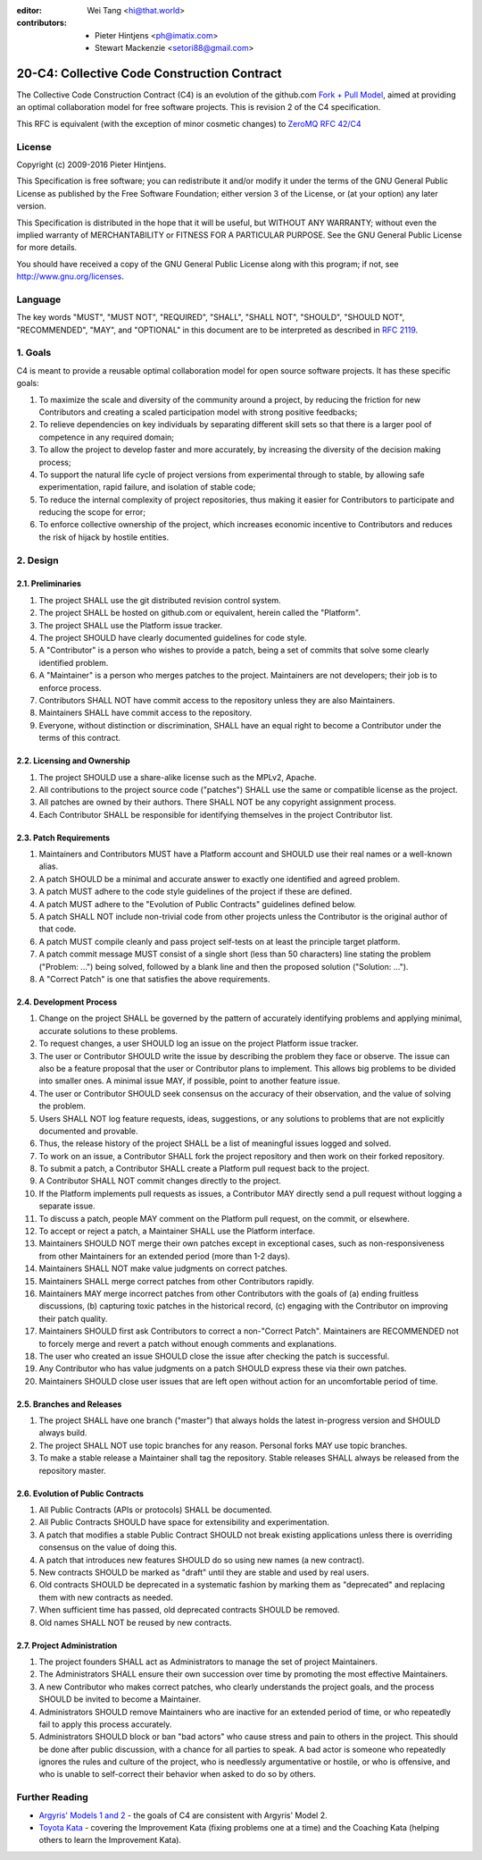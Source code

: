 :editor: Wei Tang <hi@that.world>
:contributors: - Pieter Hintjens <ph@imatix.com>
               - Stewart Mackenzie <setori88@gmail.com>

20-C4: Collective Code Construction Contract
============================================

The Collective Code Construction Contract (C4) is an evolution of the
github.com `Fork + Pull
Model <http://help.github.com/send-pull-requests/>`__, aimed at
providing an optimal collaboration model for free software projects.
This is revision 2 of the C4 specification.

This RFC is equivalent (with the exception of minor cosmetic changes) to
`ZeroMQ RFC 42/C4 <http://rfc.zeromq.org/spec:42>`__

License
-------

Copyright (c) 2009-2016 Pieter Hintjens.

This Specification is free software; you can redistribute it and/or
modify it under the terms of the GNU General Public License as published
by the Free Software Foundation; either version 3 of the License, or (at
your option) any later version.

This Specification is distributed in the hope that it will be useful,
but WITHOUT ANY WARRANTY; without even the implied warranty of
MERCHANTABILITY or FITNESS FOR A PARTICULAR PURPOSE. See the GNU General
Public License for more details.

You should have received a copy of the GNU General Public License along
with this program; if not, see http://www.gnu.org/licenses.

Language
--------

The key words "MUST", "MUST NOT", "REQUIRED", "SHALL", "SHALL NOT",
"SHOULD", "SHOULD NOT", "RECOMMENDED", "MAY", and "OPTIONAL" in this
document are to be interpreted as described in `RFC
2119 <http://tools.ietf.org/html/rfc2119>`__.

1. Goals
--------

C4 is meant to provide a reusable optimal collaboration model for open
source software projects. It has these specific goals:

1. To maximize the scale and diversity of the community around a
   project, by reducing the friction for new Contributors and creating a
   scaled participation model with strong positive feedbacks;
2. To relieve dependencies on key individuals by separating different
   skill sets so that there is a larger pool of competence in any
   required domain;
3. To allow the project to develop faster and more accurately, by
   increasing the diversity of the decision making process;
4. To support the natural life cycle of project versions from
   experimental through to stable, by allowing safe experimentation,
   rapid failure, and isolation of stable code;
5. To reduce the internal complexity of project repositories, thus
   making it easier for Contributors to participate and reducing the
   scope for error;
6. To enforce collective ownership of the project, which increases
   economic incentive to Contributors and reduces the risk of hijack by
   hostile entities.

2. Design
---------

2.1. Preliminaries
~~~~~~~~~~~~~~~~~~

1. The project SHALL use the git distributed revision control system.
2. The project SHALL be hosted on github.com or equivalent, herein
   called the "Platform".
3. The project SHALL use the Platform issue tracker.
4. The project SHOULD have clearly documented guidelines for code style.
5. A "Contributor" is a person who wishes to provide a patch, being a
   set of commits that solve some clearly identified problem.
6. A "Maintainer" is a person who merges patches to the project.
   Maintainers are not developers; their job is to enforce process.
7. Contributors SHALL NOT have commit access to the repository unless
   they are also Maintainers.
8. Maintainers SHALL have commit access to the repository.
9. Everyone, without distinction or discrimination, SHALL have an equal
   right to become a Contributor under the terms of this contract.

2.2. Licensing and Ownership
~~~~~~~~~~~~~~~~~~~~~~~~~~~~

1. The project SHOULD use a share-alike license such as the MPLv2,
   Apache.
2. All contributions to the project source code ("patches") SHALL use
   the same or compatible license as the project.
3. All patches are owned by their authors. There SHALL NOT be any
   copyright assignment process.
4. Each Contributor SHALL be responsible for identifying themselves in
   the project Contributor list.

2.3. Patch Requirements
~~~~~~~~~~~~~~~~~~~~~~~

1. Maintainers and Contributors MUST have a Platform account and SHOULD
   use their real names or a well-known alias.
2. A patch SHOULD be a minimal and accurate answer to exactly one
   identified and agreed problem.
3. A patch MUST adhere to the code style guidelines of the project if
   these are defined.
4. A patch MUST adhere to the "Evolution of Public Contracts" guidelines
   defined below.
5. A patch SHALL NOT include non-trivial code from other projects unless
   the Contributor is the original author of that code.
6. A patch MUST compile cleanly and pass project self-tests on at least
   the principle target platform.
7. A patch commit message MUST consist of a single short (less than 50
   characters) line stating the problem ("Problem: ...") being solved,
   followed by a blank line and then the proposed solution ("Solution:
   ...").
8. A "Correct Patch" is one that satisfies the above requirements.

2.4. Development Process
~~~~~~~~~~~~~~~~~~~~~~~~

1.  Change on the project SHALL be governed by the pattern of accurately
    identifying problems and applying minimal, accurate solutions to
    these problems.
2.  To request changes, a user SHOULD log an issue on the project
    Platform issue tracker.
3.  The user or Contributor SHOULD write the issue by describing the
    problem they face or observe. The issue can also be a feature
    proposal that the user or Contributor plans to implement. This
    allows big problems to be divided into smaller ones. A minimal
    issue MAY, if possible, point to another feature issue.
4.  The user or Contributor SHOULD seek consensus on the accuracy of
    their observation, and the value of solving the problem.
5.  Users SHALL NOT log feature requests, ideas, suggestions, or any
    solutions to problems that are not explicitly documented and
    provable.
6.  Thus, the release history of the project SHALL be a list of
    meaningful issues logged and solved.
7.  To work on an issue, a Contributor SHALL fork the project repository
    and then work on their forked repository.
8.  To submit a patch, a Contributor SHALL create a Platform pull
    request back to the project.
9.  A Contributor SHALL NOT commit changes directly to the project.
10. If the Platform implements pull requests as issues, a Contributor
    MAY directly send a pull request without logging a separate issue.
11. To discuss a patch, people MAY comment on the Platform pull request,
    on the commit, or elsewhere.
12. To accept or reject a patch, a Maintainer SHALL use the Platform
    interface.
13. Maintainers SHOULD NOT merge their own patches except in exceptional
    cases, such as non-responsiveness from other Maintainers for an
    extended period (more than 1-2 days).
14. Maintainers SHALL NOT make value judgments on correct patches.
15. Maintainers SHALL merge correct patches from other Contributors
    rapidly.
16. Maintainers MAY merge incorrect patches from other Contributors with
    the goals of (a) ending fruitless discussions, (b) capturing toxic
    patches in the historical record, (c) engaging with the Contributor
    on improving their patch quality.
17. Maintainers SHOULD first ask Contributors to correct a
    non-"Correct Patch". Maintainers are RECOMMENDED not to forcely
    merge and revert a patch without enough comments and explanations.
18. The user who created an issue SHOULD close the issue after checking
    the patch is successful.
19. Any Contributor who has value judgments on a patch SHOULD express
    these via their own patches.
20. Maintainers SHOULD close user issues that are left open without
    action for an uncomfortable period of time.

2.5. Branches and Releases
~~~~~~~~~~~~~~~~~~~~~~~~~~

1. The project SHALL have one branch ("master") that always holds the
   latest in-progress version and SHOULD always build.
2. The project SHALL NOT use topic branches for any reason. Personal
   forks MAY use topic branches.
3. To make a stable release a Maintainer shall tag the repository.
   Stable releases SHALL always be released from the repository master.

2.6. Evolution of Public Contracts
~~~~~~~~~~~~~~~~~~~~~~~~~~~~~~~~~~

1. All Public Contracts (APIs or protocols) SHALL be documented.
2. All Public Contracts SHOULD have space for extensibility and
   experimentation.
3. A patch that modifies a stable Public Contract SHOULD not break
   existing applications unless there is overriding consensus on the
   value of doing this.
4. A patch that introduces new features SHOULD do so using new names (a
   new contract).
5. New contracts SHOULD be marked as "draft" until they are stable and
   used by real users.
6. Old contracts SHOULD be deprecated in a systematic fashion by marking
   them as "deprecated" and replacing them with new contracts as needed.
7. When sufficient time has passed, old deprecated contracts SHOULD be
   removed.
8. Old names SHALL NOT be reused by new contracts.

2.7. Project Administration
~~~~~~~~~~~~~~~~~~~~~~~~~~~

1. The project founders SHALL act as Administrators to manage the set of
   project Maintainers.
2. The Administrators SHALL ensure their own succession over time by
   promoting the most effective Maintainers.
3. A new Contributor who makes correct patches, who clearly understands
   the project goals, and the process SHOULD be invited to become a
   Maintainer.
4. Administrators SHOULD remove Maintainers who are inactive for an
   extended period of time, or who repeatedly fail to apply this process
   accurately.
5. Administrators SHOULD block or ban "bad actors" who cause stress and
   pain to others in the project. This should be done after public
   discussion, with a chance for all parties to speak. A bad actor is
   someone who repeatedly ignores the rules and culture of the project,
   who is needlessly argumentative or hostile, or who is offensive, and
   who is unable to self-correct their behavior when asked to do so by
   others.

Further Reading
---------------

-  `Argyris' Models 1 and
   2 <http://en.wikipedia.org/wiki/Chris_Argyris>`__ - the goals of C4
   are consistent with Argyris' Model 2.
-  `Toyota Kata <http://en.wikipedia.org/wiki/Toyota_Kata>`__ - covering
   the Improvement Kata (fixing problems one at a time) and the Coaching
   Kata (helping others to learn the Improvement Kata).
